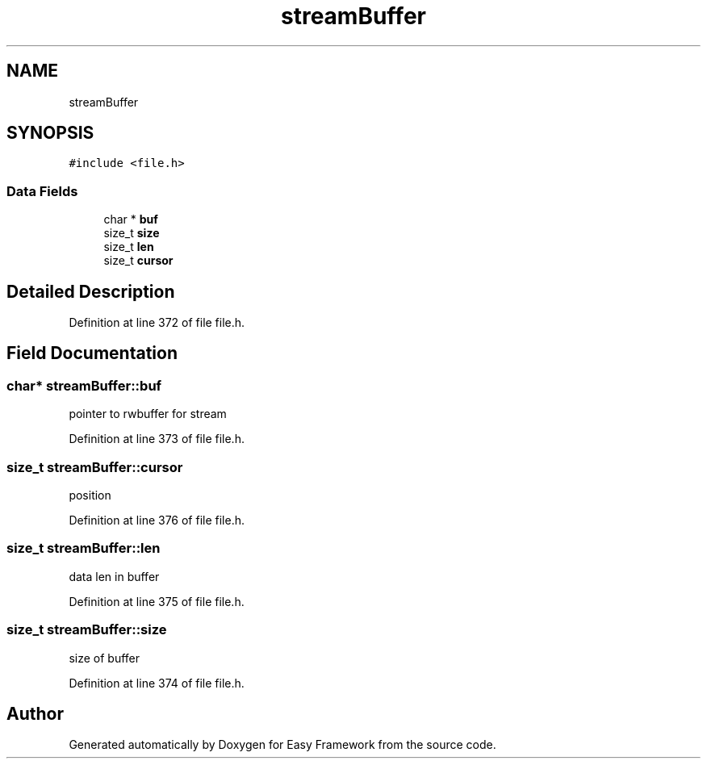 .TH "streamBuffer" 3 "Thu Apr 2 2020" "Version 0.4.5" "Easy Framework" \" -*- nroff -*-
.ad l
.nh
.SH NAME
streamBuffer
.SH SYNOPSIS
.br
.PP
.PP
\fC#include <file\&.h>\fP
.SS "Data Fields"

.in +1c
.ti -1c
.RI "char * \fBbuf\fP"
.br
.ti -1c
.RI "size_t \fBsize\fP"
.br
.ti -1c
.RI "size_t \fBlen\fP"
.br
.ti -1c
.RI "size_t \fBcursor\fP"
.br
.in -1c
.SH "Detailed Description"
.PP 
Definition at line 372 of file file\&.h\&.
.SH "Field Documentation"
.PP 
.SS "char* streamBuffer::buf"
pointer to rwbuffer for stream 
.PP
Definition at line 373 of file file\&.h\&.
.SS "size_t streamBuffer::cursor"
position 
.PP
Definition at line 376 of file file\&.h\&.
.SS "size_t streamBuffer::len"
data len in buffer 
.PP
Definition at line 375 of file file\&.h\&.
.SS "size_t streamBuffer::size"
size of buffer 
.PP
Definition at line 374 of file file\&.h\&.

.SH "Author"
.PP 
Generated automatically by Doxygen for Easy Framework from the source code\&.
